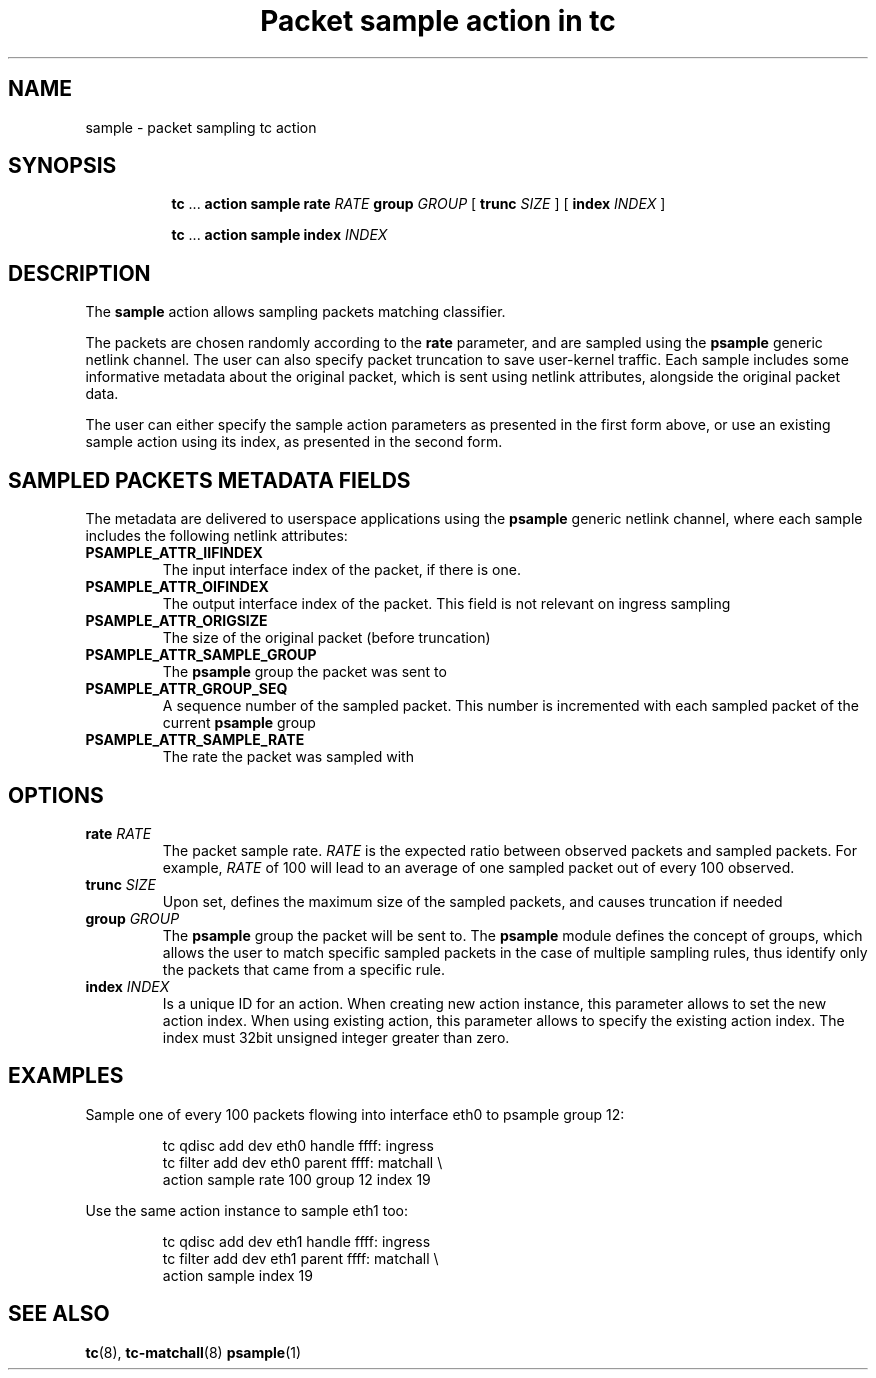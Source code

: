 .TH "Packet sample action in tc" 8 "31 Jan 2017" "iproute2" "Linux"

.SH NAME
sample - packet sampling tc action
.SH SYNOPSIS
.in +8
.ti -8

.BR tc " ... " "action sample rate"
.I RATE
.BR "group"
.I GROUP
.RB "[ " trunc
.IR SIZE " ] "
.RB "[ " index
.IR INDEX " ] "
.ti -8

.BR tc " ... " "action sample index "
.I INDEX
.ti -8

.SH DESCRIPTION
The
.B sample
action allows sampling packets matching classifier.

The packets are chosen randomly according to the
.B rate
parameter, and are sampled using the
.B psample
generic netlink channel. The user can also specify packet truncation to save
user-kernel traffic. Each sample includes some informative metadata about the
original packet, which is sent using netlink attributes, alongside the original
packet data.

The user can either specify the sample action parameters as presented in the
first form above, or use an existing sample action using its index, as presented
in the second form.

.SH SAMPLED PACKETS METADATA FIELDS
The metadata are delivered to userspace applications using the
.B psample
generic netlink channel, where each sample includes the following netlink
attributes:
.TP
.BI PSAMPLE_ATTR_IIFINDEX
The input interface index of the packet, if there is one.
.TP
.BI PSAMPLE_ATTR_OIFINDEX
The output interface index of the packet. This field is not relevant on ingress
sampling
.TP
.BI PSAMPLE_ATTR_ORIGSIZE
The size of the original packet (before truncation)
.TP
.BI PSAMPLE_ATTR_SAMPLE_GROUP
The
.B psample
group the packet was sent to
.TP
.BI PSAMPLE_ATTR_GROUP_SEQ
A sequence number of the sampled packet. This number is incremented with each
sampled packet of the current
.B psample
group
.TP
.BI PSAMPLE_ATTR_SAMPLE_RATE
The rate the packet was sampled with
.RE

.SH OPTIONS
.TP
.BI rate " RATE"
The packet sample rate.
.I "RATE"
is the expected ratio between observed packets and sampled packets. For example,
.I "RATE"
of 100 will lead to an average of one sampled packet out of every 100 observed.
.TP
.BI trunc " SIZE"
Upon set, defines the maximum size of the sampled packets, and causes truncation
if needed
.TP
.BI group " GROUP"
The
.B psample
group the packet will be sent to. The
.B psample
module defines the concept of groups, which allows the user to match specific
sampled packets in the case of multiple sampling rules, thus identify only the
packets that came from a specific rule.
.TP
.BI index " INDEX"
Is a unique ID for an action. When creating new action instance, this parameter
allows to set the new action index. When using existing action, this parameter
allows to specify the existing action index.  The index must 32bit unsigned
integer greater than zero.
.SH EXAMPLES
Sample one of every 100 packets flowing into interface eth0 to psample group 12:

.RS
.EX
tc qdisc add dev eth0 handle ffff: ingress
tc filter add dev eth0 parent ffff: matchall \\
     action sample rate 100 group 12 index 19
.EE
.RE

Use the same action instance to sample eth1 too:

.RS
.EX
tc qdisc add dev eth1 handle ffff: ingress
tc filter add dev eth1 parent ffff: matchall \\
     action sample index 19
.EE
.RE

.EE
.RE
.SH SEE ALSO
.BR tc (8),
.BR tc-matchall (8)
.BR psample (1)
